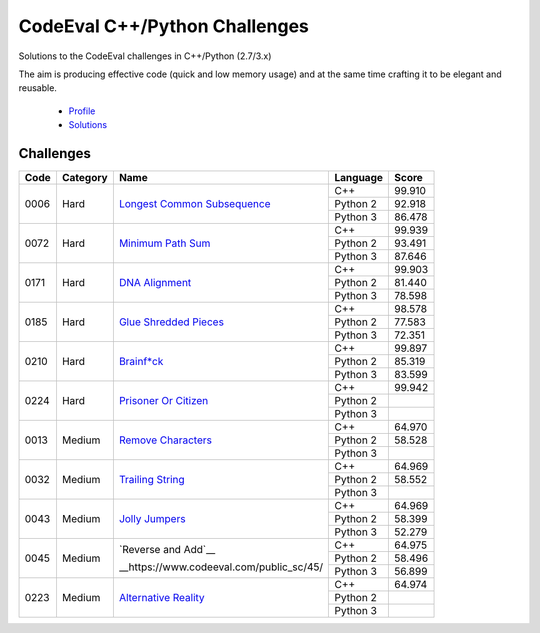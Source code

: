 CodeEval C++/Python Challenges
==============================

Solutions to the CodeEval challenges in C++/Python (2.7/3.x)

The aim is producing effective code (quick and low memory usage) and at the
same time crafting it to be elegant and reusable.

  - `Profile <https://www.codeeval.com/profile/mementum/>`_
  - `Solutions <https://www.codeeval.com/public/b52bf7271d666b6369bfe61ff6650b090d42cd1f/>`_

Challenges
----------

+------+----------+----------------------------------------------+----------+--------+
| Code | Category | Name                                         | Language | Score  |
+======+==========+==============================================+==========+========+
| 0006 | Hard     | `Longest Common Subsequence <0006_>`_        | C++      | 99.910 |
|      |          |                                              +----------+--------+
|      |          |                                              | Python 2 | 92.918 |
|      |          |                                              +----------+--------+
|      |          |                                              | Python 3 | 86.478 |
+------+----------+----------------------------------------------+----------+--------+
| 0072 | Hard     | `Minimum Path Sum <0072_>`_                  | C++      | 99.939 |
|      |          |                                              +----------+--------+
|      |          |                                              | Python 2 | 93.491 |
|      |          |                                              +----------+--------+
|      |          |                                              | Python 3 | 87.646 |
+------+----------+----------------------------------------------+----------+--------+
| 0171 | Hard     | `DNA Alignment <0171_>`_                     | C++      | 99.903 |
|      |          |                                              +----------+--------+
|      |          |                                              | Python 2 | 81.440 |
|      |          |                                              +----------+--------+
|      |          |                                              | Python 3 | 78.598 |
+------+----------+----------------------------------------------+----------+--------+
| 0185 | Hard     | `Glue Shredded Pieces <0185_>`_              | C++      | 98.578 |
|      |          |                                              +----------+--------+
|      |          |                                              | Python 2 | 77.583 |
|      |          |                                              +----------+--------+
|      |          |                                              | Python 3 | 72.351 |
+------+----------+----------------------------------------------+----------+--------+
| 0210 | Hard     | `Brainf*ck <0210_>`_                         | C++      | 99.897 |
|      |          |                                              +----------+--------+
|      |          |                                              | Python 2 | 85.319 |
|      |          |                                              +----------+--------+
|      |          |                                              | Python 3 | 83.599 |
+------+----------+----------------------------------------------+----------+--------+
| 0224 | Hard     | `Prisoner Or Citizen <0224_>`_               | C++      | 99.942 |
|      |          |                                              +----------+--------+
|      |          |                                              | Python 2 |        |
|      |          |                                              +----------+--------+
|      |          |                                              | Python 3 |        |
+------+----------+----------------------------------------------+----------+--------+
| 0013 | Medium   | `Remove Characters <0013_>`_                 | C++      | 64.970 |
|      |          |                                              +----------+--------+
|      |          |                                              | Python 2 | 58.528 |
|      |          |                                              +----------+--------+
|      |          |                                              | Python 3 |        |
+------+----------+----------------------------------------------+----------+--------+
| 0032 | Medium   | `Trailing String <0032_>`_                   | C++      | 64.969 |
|      |          |                                              +----------+--------+
|      |          |                                              | Python 2 | 58.552 |
|      |          |                                              +----------+--------+
|      |          |                                              | Python 3 |        |
+------+----------+----------------------------------------------+----------+--------+
| 0043 | Medium   | `Jolly Jumpers <0043_>`_                     | C++      | 64.969 |
|      |          |                                              +----------+--------+
|      |          |                                              | Python 2 | 58.399 |
|      |          |                                              +----------+--------+
|      |          |                                              | Python 3 | 52.279 |
+------+----------+----------------------------------------------+----------+--------+
| 0045 | Medium   | `Reverse and Add`__                          | C++      | 64.975 |
|      |          |                                              +----------+--------+
|      |          | __https://www.codeeval.com/public_sc/45/     | Python 2 | 58.496 |
|      |          |                                              +----------+--------+
|      |          |                                              | Python 3 | 56.899 |
+------+----------+----------------------------------------------+----------+--------+
| 0223 | Medium   | `Alternative Reality`_                       | C++      | 64.974 |
|      |          |                                              +----------+--------+
|      |          |                                              | Python 2 |        |
|      |          |                                              +----------+--------+
|      |          |                                              | Python 3 |        |
+------+----------+----------------------------------------------+----------+--------+

.. medium
.. _0013: https://www.codeeval.com/public_sc/13/
.. _0032: https://www.codeeval.com/public_sc/32/
.. _0043: https://www.codeeval.com/public_sc/43/
.. _Alternative Reality: https://www.codeeval.com/public_sc/223/

.. hard
.. _0006: https://www.codeeval.com/public_sc/6/
.. _0072: https://www.codeeval.com/public_sc/72/
.. _0171: https://www.codeeval.com/public_sc/171/
.. _0185: https://www.codeeval.com/public_sc/185/
.. _0210: https://www.codeeval.com/public_sc/210/
.. _0224: https://www.codeeval.com/public_sc/224/

